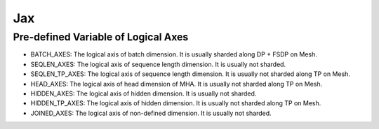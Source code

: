 ..
    Copyright (c) 2022-2024, NVIDIA CORPORATION & AFFILIATES. All rights reserved.

    See LICENSE for license information.

Jax
=======

Pre-defined Variable of Logical Axes
------------------------------------
* BATCH_AXES: The logical axis of batch dimension. It is usually sharded along DP + FSDP on Mesh.
* SEQLEN_AXES: The logical axis of sequence length dimension. It is usually not sharded.
* SEQLEN_TP_AXES: The logical axis of sequence length dimension. It is usually not sharded along TP on Mesh.
* HEAD_AXES: The logical axis of head dimension of MHA. It is usually not sharded along TP on Mesh.
* HIDDEN_AXES: The logical axis of hidden dimension. It is usually not sharded.
* HIDDEN_TP_AXES: The logical axis of hidden dimension. It is usually not sharded along TP on Mesh.
* JOINED_AXES: The logical axis of non-defined dimension. It is usually not sharded.


.. autoapiclass:: transformer_engine.jax.MajorShardingType
.. autoapiclass:: transformer_engine.jax.ShardingType
.. autoapiclass:: transformer_engine.jax.flax.TransformerLayerType
.. autoapiclass:: transformer_engine.jax.ShardingResource(dp_resource=None, tp_resource=None)


.. autoapifunction:: transformer_engine.jax.fp8_autocast
.. autoapifunction:: transformer_engine.jax.update_collections
.. autoapifunction:: transformer_engine.jax.update_fp8_metas


.. autoapiclass:: transformer_engine.jax.flax.LayerNorm(epsilon=1e-6, layernorm_type='layernorm', **kwargs)
  :members: __call__

.. autoapiclass:: transformer_engine.jax.flax.DenseGeneral(features, layernorm_type='layernorm', use_bias=False, **kwargs)
  :members: __call__

.. autoapiclass:: transformer_engine.jax.flax.LayerNormDenseGeneral(features, layernorm_type='layernorm', epsilon=1e-6, use_bias=False, **kwargs)
  :members: __call__

.. autoapiclass:: transformer_engine.jax.flax.LayerNormMLP(intermediate_dim=2048, layernorm_type='layernorm', epsilon=1e-6, use_bias=False, **kwargs)
  :members: __call__

.. autoapiclass:: transformer_engine.jax.flax.RelativePositionBiases(num_buckets, max_distance, num_heads, **kwargs)
  :members: __call__

.. autoapiclass:: transformer_engine.jax.flax.MultiHeadAttention(head_dim, num_heads, **kwargs)
  :members: __call__

.. autoapiclass:: transformer_engine.jax.flax.TransformerLayer(hidden_size=512, mlp_hidden_size=2048, num_attention_heads=8, **kwargs)
  :members: __call__

.. autoapifunction:: transformer_engine.jax.flax.extend_logical_axis_rules
